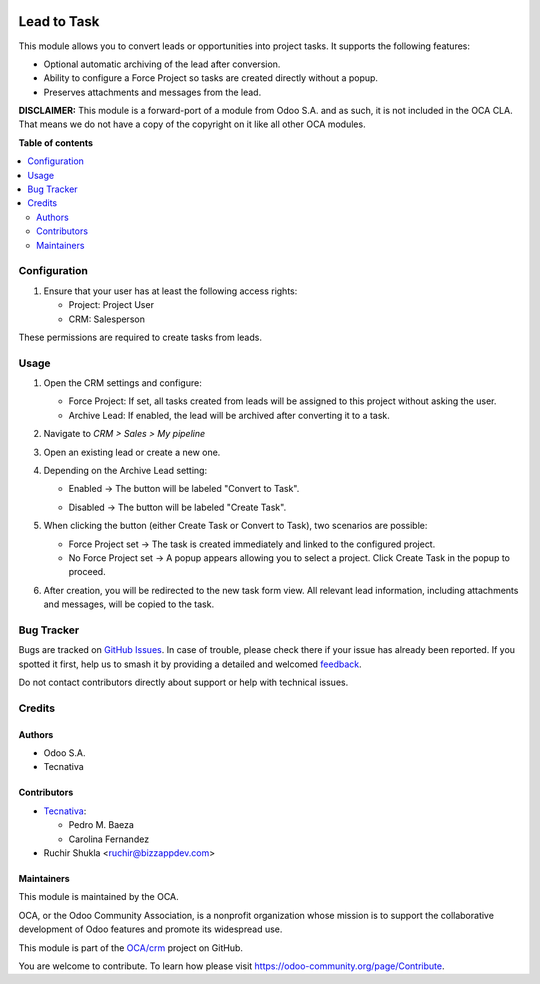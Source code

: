 .. image:: https://odoo-community.org/readme-banner-image
   :target: https://odoo-community.org/get-involved?utm_source=readme
   :alt: Odoo Community Association

============
Lead to Task
============

.. 
   !!!!!!!!!!!!!!!!!!!!!!!!!!!!!!!!!!!!!!!!!!!!!!!!!!!!
   !! This file is generated by oca-gen-addon-readme !!
   !! changes will be overwritten.                   !!
   !!!!!!!!!!!!!!!!!!!!!!!!!!!!!!!!!!!!!!!!!!!!!!!!!!!!
   !! source digest: sha256:8c57d1a9a028a904af0b573159693f33a7d05faaefc292afeb1924cfab88c042
   !!!!!!!!!!!!!!!!!!!!!!!!!!!!!!!!!!!!!!!!!!!!!!!!!!!!

.. |badge1| image:: https://img.shields.io/badge/maturity-Beta-yellow.png
    :target: https://odoo-community.org/page/development-status
    :alt: Beta
.. |badge2| image:: https://img.shields.io/badge/license-LGPL--3-blue.png
    :target: http://www.gnu.org/licenses/lgpl-3.0-standalone.html
    :alt: License: LGPL-3
.. |badge3| image:: https://img.shields.io/badge/github-OCA%2Fcrm-lightgray.png?logo=github
    :target: https://github.com/OCA/crm/tree/18.0/crm_lead_to_task
    :alt: OCA/crm
.. |badge4| image:: https://img.shields.io/badge/weblate-Translate%20me-F47D42.png
    :target: https://translation.odoo-community.org/projects/crm-18-0/crm-18-0-crm_lead_to_task
    :alt: Translate me on Weblate
.. |badge5| image:: https://img.shields.io/badge/runboat-Try%20me-875A7B.png
    :target: https://runboat.odoo-community.org/builds?repo=OCA/crm&target_branch=18.0
    :alt: Try me on Runboat

|badge1| |badge2| |badge3| |badge4| |badge5|

This module allows you to convert leads or opportunities into project
tasks. It supports the following features:

- Optional automatic archiving of the lead after conversion.

- Ability to configure a Force Project so tasks are created directly
  without a popup.

- Preserves attachments and messages from the lead.

**DISCLAIMER:** This module is a forward-port of a module from Odoo S.A.
and as such, it is not included in the OCA CLA. That means we do not
have a copy of the copyright on it like all other OCA modules.

**Table of contents**

.. contents::
   :local:

Configuration
=============

1. Ensure that your user has at least the following access rights:

   - Project: Project User
   - CRM: Salesperson

These permissions are required to create tasks from leads.

Usage
=====

1. Open the CRM settings and configure:

   - Force Project: If set, all tasks created from leads will be
     assigned to this project without asking the user.
   - Archive Lead: If enabled, the lead will be archived after
     converting it to a task.

   |crm_settings|

2. Navigate to *CRM > Sales > My pipeline*

3. Open an existing lead or create a new one.

4. Depending on the Archive Lead setting:

   - Enabled → The button will be labeled "Convert to Task".

   |convert_to_task|

   - Disabled → The button will be labeled "Create Task".

   |create_task|

5. When clicking the button (either Create Task or Convert to Task), two
   scenarios are possible:

   - Force Project set → The task is created immediately and linked to
     the configured project.
   - No Force Project set → A popup appears allowing you to select a
     project. Click Create Task in the popup to proceed.

6. After creation, you will be redirected to the new task form view. All
   relevant lead information, including attachments and messages, will
   be copied to the task.

.. |crm_settings| image:: https://raw.githubusercontent.com/OCA/crm/18.0/crm_lead_to_task/static/description/crm_settings.png
.. |convert_to_task| image:: https://raw.githubusercontent.com/OCA/crm/18.0/crm_lead_to_task/static/description/convert_to_task.png
.. |create_task| image:: https://raw.githubusercontent.com/OCA/crm/18.0/crm_lead_to_task/static/description/create_task.png

Bug Tracker
===========

Bugs are tracked on `GitHub Issues <https://github.com/OCA/crm/issues>`_.
In case of trouble, please check there if your issue has already been reported.
If you spotted it first, help us to smash it by providing a detailed and welcomed
`feedback <https://github.com/OCA/crm/issues/new?body=module:%20crm_lead_to_task%0Aversion:%2018.0%0A%0A**Steps%20to%20reproduce**%0A-%20...%0A%0A**Current%20behavior**%0A%0A**Expected%20behavior**>`_.

Do not contact contributors directly about support or help with technical issues.

Credits
=======

Authors
-------

* Odoo S.A.
* Tecnativa

Contributors
------------

- `Tecnativa <https://www.tecnativa.com>`__:

  - Pedro M. Baeza
  - Carolina Fernandez

- Ruchir Shukla <ruchir@bizzappdev.com>

Maintainers
-----------

This module is maintained by the OCA.

.. image:: https://odoo-community.org/logo.png
   :alt: Odoo Community Association
   :target: https://odoo-community.org

OCA, or the Odoo Community Association, is a nonprofit organization whose
mission is to support the collaborative development of Odoo features and
promote its widespread use.

This module is part of the `OCA/crm <https://github.com/OCA/crm/tree/18.0/crm_lead_to_task>`_ project on GitHub.

You are welcome to contribute. To learn how please visit https://odoo-community.org/page/Contribute.
